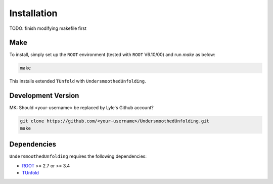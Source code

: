 
************
Installation
************

TODO: finish modifying makefile first

----
Make
----
To install, simply set up the ``ROOT`` environment (tested with ``ROOT`` V6.10/00) and run `make` as below:

.. code-block:: bash

    make

This installs extended ``TUnfold`` with ``UndersmoothedUnfolding``.


-------------------
Development Version
-------------------

MK: Should <your-username> be replaced by Lyle's Github account?

.. code-block:: bash

    git clone https://github.com/<your-username>/UndersmoothedUnfolding.git
    make

------------
Dependencies
------------
``UndersmoothedUnfolding`` requires the following dependencies:

- `ROOT <https://root.cern.ch/>`_ >= 2.7 or >= 3.4
- `TUnfold <http://www.desy.de/~sschmitt/tunfold.html/>`_
